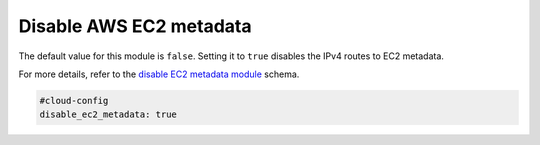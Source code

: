 .. _cce-disable-ec2-metadata:

Disable AWS EC2 metadata
************************

The default value for this module is ``false``. Setting it to ``true`` disables
the IPv4 routes to EC2 metadata.

For more details, refer to the `disable EC2 metadata module`_ schema.

.. code-block:: yaml

    #cloud-config
    disable_ec2_metadata: true

.. LINKS
.. _disable EC2 metadata module: https://cloudinit.readthedocs.io/en/latest/reference/modules.html#disable-ec2-metadata
